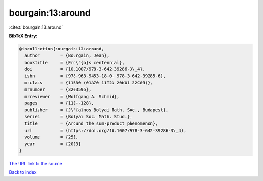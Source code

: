 bourgain:13:around
==================

:cite:t:`bourgain:13:around`

**BibTeX Entry:**

.. code-block:: bibtex

   @incollection{bourgain:13:around,
     author        = {Bourgain, Jean},
     booktitle     = {Erd\"{o}s centennial},
     doi           = {10.1007/978-3-642-39286-3\_4},
     isbn          = {978-963-9453-18-0; 978-3-642-39285-6},
     mrclass       = {11B30 (01A70 11T23 20K01 22C05)},
     mrnumber      = {3203595},
     mrreviewer    = {Wolfgang A. Schmid},
     pages         = {111--128},
     publisher     = {J\'{a}nos Bolyai Math. Soc., Budapest},
     series        = {Bolyai Soc. Math. Stud.},
     title         = {Around the sum-product phenomenon},
     url           = {https://doi.org/10.1007/978-3-642-39286-3\_4},
     volume        = {25},
     year          = {2013}
   }

`The URL link to the source <https://doi.org/10.1007/978-3-642-39286-3\_4>`__


`Back to index <../By-Cite-Keys.html>`__
